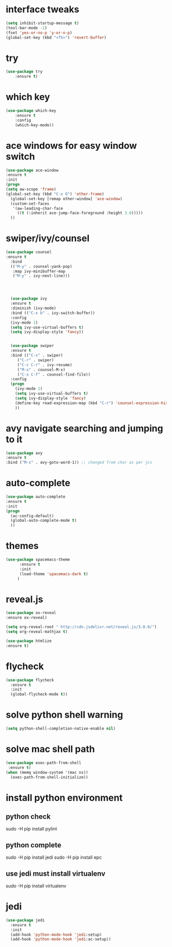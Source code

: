* interface tweaks
#+BEGIN_SRC emacs-lisp
(setq inhibit-startup-message t)
(tool-bar-mode -1)
(fset 'yes-or-no-p 'y-or-n-p)
(global-set-key (kbd "<f5>") 'revert-buffer)
#+END_SRC
* try
#+BEGIN_SRC emacs-lisp
(use-package try
	:ensure t)
#+END_SRC

* which key
#+BEGIN_SRC emacs-lisp
(use-package which-key
	:ensure t 
	:config
	(which-key-mode))
#+END_SRC
* ace windows for easy window switch
#+BEGIN_SRC emacs-lisp
(use-package ace-window
:ensure t
:init
(progn
(setq aw-scope 'frame)
(global-set-key (kbd "C-x O") 'other-frame)
  (global-set-key [remap other-window] 'ace-window)
  (custom-set-faces
   '(aw-leading-char-face
     ((t (:inherit ace-jump-face-foreground :height 3.0))))) 
  ))
#+END_SRC
* swiper/ivy/counsel
#+BEGIN_SRC emacs-lisp
(use-package counsel
:ensure t
  :bind
  (("M-y" . counsel-yank-pop)
   :map ivy-minibuffer-map
   ("M-y" . ivy-next-line)))




  (use-package ivy
  :ensure t
  :diminish (ivy-mode)
  :bind (("C-x b" . ivy-switch-buffer))
  :config
  (ivy-mode 1)
  (setq ivy-use-virtual-buffers t)
  (setq ivy-display-style 'fancy))


  (use-package swiper
  :ensure t
  :bind (("C-s" . swiper)
	 ("C-r" . swiper)
	 ("C-c C-r" . ivy-resume)
	 ("M-x" . counsel-M-x)
	 ("C-x C-f" . counsel-find-file))
  :config
  (progn
    (ivy-mode 1)
    (setq ivy-use-virtual-buffers t)
    (setq ivy-display-style 'fancy)
    (define-key read-expression-map (kbd "C-r") 'counsel-expression-history)
    ))
#+END_SRC
* avy navigate searching and jumping to it
#+BEGIN_SRC emacs-lisp
(use-package avy
:ensure t
:bind ("M-s" . avy-goto-word-1)) ;; changed from char as per jcs
#+END_SRC
* auto-complete
#+BEGIN_SRC emacs-lisp
(use-package auto-complete
:ensure t
:init
(progn
  (ac-config-default)
  (global-auto-complete-mode t)
  ))
#+END_SRC
* themes
#+BEGIN_SRC emacs-lisp
(use-package spacemacs-theme
      :ensure t
      :init
      (load-theme 'spacemacs-dark t)
     )
#+END_SRC
* reveal.js
#+BEGIN_SRC emacs-lisp
(use-package ox-reveal
:ensure ox-reveal)

(setq org-reveal-root " http://cdn.jsdelivr.net/reveal.js/3.0.0/")
(setq org-reveal-mathjax t)

(use-package htmlize
:ensure t)
#+END_SRC
* flycheck
#+BEGIN_SRC emacs-lisp
(use-package flycheck
  :ensure t
  :init
  (global-flycheck-mode t))
#+END_SRC
* solve python shell warning
#+BEGIN_SRC emacs-lisp
(setq python-shell-completion-native-enable nil)

#+END_SRC
* solve mac shell path
#+BEGIN_SRC emacs-lisp
(use-package exec-path-from-shell
 :ensure t)
(when (memq window-system '(mac ns))
  (exec-path-from-shell-initialize))
#+END_SRC
* install python environment
** python check
 sudo -H pip install pylint
** python complete
 sudo -H pip install jedi
 sudo -H pip install epc
** use jedi must install virtualenv
 sudo -H pip install virtualenv
* jedi
#+BEGIN_SRC emacs-lisp
(use-package jedi
  :ensure t
  :init
  (add-hook 'python-mode-hook 'jedi:setup)
  (add-hook 'python-mode-hook 'jedi:ac-setup))
#+END_SRC
